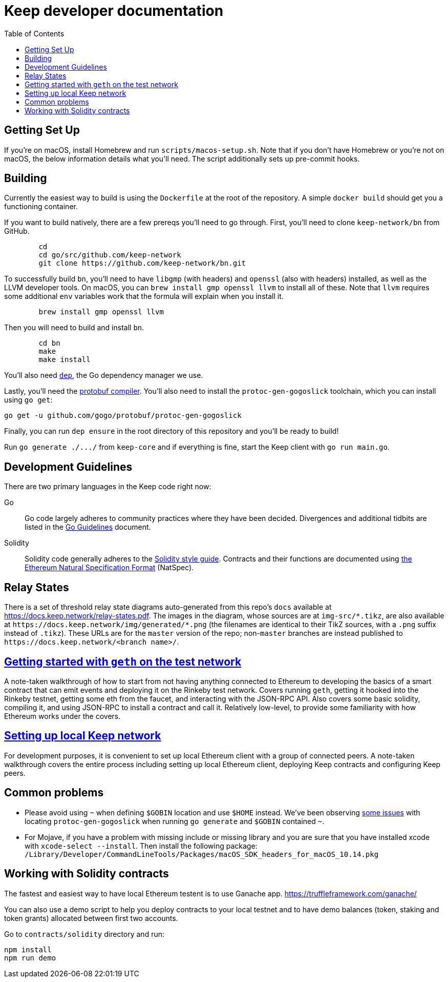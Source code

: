 :toc: macro

= Keep developer documentation

toc::[]

== Getting Set Up

If you're on macOS, install Homebrew and run `scripts/macos-setup.sh`. Note
that if you don't have Homebrew or you're not on macOS, the below information
details what you'll need. The script additionally sets up pre-commit hooks.

== Building

Currently the easiest way to build is using the `Dockerfile` at the root of the
repository. A simple `docker build` should get you a functioning container.

If you want to build natively, there are a few prereqs you'll need to go through.
First, you'll need to clone `keep-network/bn` from GitHub.

```
	cd
	cd go/src/github.com/keep-network
	git clone https://github.com/keep-network/bn.git
```

To successfully build `bn`, you'll need to have `libgmp` (with
headers) and `openssl` (also with headers) installed, as well as the LLVM
developer tools. On macOS, you can `brew install gmp openssl llvm` to install
all of these. Note that `llvm` requires some additional `env` variables work that
the formula will explain when you install it.

```
	brew install gmp openssl llvm
```

Then you will need to build and install `bn`. 

```
	cd bn
	make
	make install
```

You'll also need https://github.com/golang/dep=installation[`dep`], the Go
dependency manager we use.

Lastly, you'll need the https://developers.google.com/protocol-buffers/docs/downloads[protobuf compiler].
You'll also need to install the `protoc-gen-gogoslick` toolchain, which you can
install using `go get`:

```
go get -u github.com/gogo/protobuf/protoc-gen-gogoslick
```

Finally, you can run `dep ensure` in the root directory of this repository and
you'll be ready to build!

Run `+go generate ./.../+` from `keep-core` and if everything is fine, start the
Keep client with `go run main.go`.

== Development Guidelines

There are two primary languages in the Keep code right now:

Go::
  Go code largely adheres to community practices where they have been decided.
  Divergences and additional tidbits are listed in the link:go-guidelines.adoc[Go
  Guidelines] document.

Solidity::
  Solidity code generally adheres to the
  https://solidity.readthedocs.io/en/latest/style-guide.html[Solidity style guide].
  Contracts and their functions are documented using
  https://github.com/ethereum/wiki/wiki/Ethereum-Natural-Specification-Format[the
  Ethereum Natural Specification Format] (NatSpec).

== Relay States

There is a set of threshold relay state diagrams auto-generated from this
repo's `docs` available at https://docs.keep.network/relay-states.pdf. The
images in the diagram, whose sources are at `img-src/*.tikz`, are also
available at `+https://docs.keep.network/img/generated/*.png+` (the filenames
are identical to their TikZ sources, with a `.png` suffix instead of
`.tikz`). These URLs are for the `master` version of the repo; non-`master`
branches are instead published to `+https://docs.keep.network/<branch name>/+`.

== link:getting-started-ethereum.adoc[Getting started with `geth` on the test network]

A note-taken walkthrough of how to start from not having anything connected to
Ethereum to developing the basics of a smart contract that can emit events and
deploying it on the Rinkeby test network. Covers running `geth`, getting it
hooked into the Rinkeby testnet, getting some eth from the faucet, and
interacting with the JSON-RPC API. Also covers some basic solidity, compiling
it, and using JSON-RPC to install a contract and call it. Relatively low-level,
to provide some familiarity with how Ethereum works under the covers.

== <<local-keep-network.adoc,Setting up local Keep network>>

For development purposes, it is convenient to set up local Ethereum client with 
a group of connected peers. A note-taken walkthrough covers the entire process 
including setting up local Ethereum client, deploying Keep contracts and 
configuring Keep peers. 

== Common problems

- Please avoid using `~` when defining `$GOBIN` location and use `$HOME` instead.
  We've been observing https://github.com/google/protobuf/issues/3355[some issues] 
  with locating `protoc-gen-gogoslick` when running `go generate` and `$GOBIN` 
  contained `~`.

- For Mojave, if you have a problem with missing include or missing library and
  you are sure that you have installed xcode with `xcode-select --install`. Then
  install the following package:
  `/Library/Developer/CommandLineTools/Packages/macOS_SDK_headers_for_macOS_10.14.pkg`

== Working with Solidity contracts

The fastest and easiest way to have local Ethereum testent is to use Ganache app.
https://truffleframework.com/ganache/

You can also use a demo script to help you deploy contracts to your local testnet
and to have demo balances (token, staking and token grants) allocated between first
two accounts.

Go to `contracts/solidity` directory and run:

```
npm install
npm run demo
```
